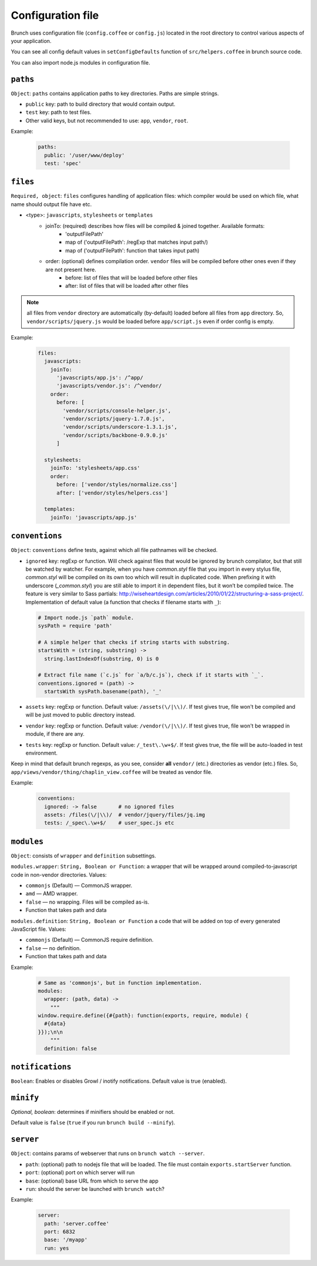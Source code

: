 ******************
Configuration file
******************

Brunch uses configuration file (``config.coffee`` or ``config.js``) located in the root directory to control various aspects of your application.

You can see all config default values in ``setConfigDefaults`` function of ``src/helpers.coffee`` in brunch source code.

You can also import node.js modules in configuration file.

``paths``
=============

``Object``: ``paths`` contains application paths to key directories. Paths are simple strings.

* ``public`` key: path to build directory that would contain output.
* ``test`` key: path to test files.

* Other valid keys, but not recommended to use: ``app``, ``vendor``, ``root``.

Example:

  .. code-block:: coffeescript

    paths:
      public: '/user/www/deploy'
      test: 'spec'

``files``
=========

``Required, object``: ``files`` configures handling of application files: which compiler would be used on which file, what name should output file have etc. 

* <type>: ``javascripts``, ``stylesheets`` or ``templates``
    * joinTo: (required) describes how files will be compiled & joined together. Available formats:
        * 'outputFilePath'
        * map of ('outputFilePath': /regExp that matches input path/)
        * map of ('outputFilePath': function that takes input path)
    * order: (optional) defines compilation order. ``vendor`` files will be compiled before other ones even if they are not present here.
        * before: list of files that will be loaded before other files
        * after: list of files that will be loaded after other files

.. note::

    all files from ``vendor`` directory are automatically (by-default) loaded before all files from ``app`` directory. So, ``vendor/scripts/jquery.js`` would be loaded before ``app/script.js`` even if order config is empty.

Example:

  .. code-block:: coffeescript

    files:
      javascripts:
        joinTo:
          'javascripts/app.js': /^app/
          'javascripts/vendor.js': /^vendor/
        order:
          before: [
            'vendor/scripts/console-helper.js',
            'vendor/scripts/jquery-1.7.0.js',
            'vendor/scripts/underscore-1.3.1.js',
            'vendor/scripts/backbone-0.9.0.js'
          ]

      stylesheets:
        joinTo: 'stylesheets/app.css'
        order:
          before: ['vendor/styles/normalize.css']
          after: ['vendor/styles/helpers.css']

      templates:
        joinTo: 'javascripts/app.js'

``conventions``
===============

``Object``: ``conventions`` define tests, against which all file pathnames will be checked.

* ``ignored`` key: regExp or function. Will check against files that would be ignored by brunch compilator, but that still be watched by watcher. For example, when you have `common.styl` file that you import in every stylus file, `common.styl` will be compiled on its own too which will result in duplicated code. When prefixing it with underscore (`_common.styl`) you are still able to import it in dependent files, but it won’t be compiled twice. The feature is very similar to Sass partials: http://wiseheartdesign.com/articles/2010/01/22/structuring-a-sass-project/. Implementation of default value (a function that checks if filename starts with ``_``):

  .. code-block:: coffeescript

    # Import node.js `path` module.
    sysPath = require 'path'

    # A simple helper that checks if string starts with substring.
    startsWith = (string, substring) ->
      string.lastIndexOf(substring, 0) is 0

    # Extract file name (`c.js` for `a/b/c.js`), check if it starts with `_`.
    conventions.ignored = (path) ->
      startsWith sysPath.basename(path), '_'


* ``assets`` key: regExp or function. Default value: ``/assets(\/|\\)/``. If test gives true, file won't be compiled and will be just moved to public directory instead.
* ``vendor`` key: regExp or function. Default value: ``/vendor(\/|\\)/``. If test gives true, file won't be wrapped in module, if there are any.
* ``tests`` key: regExp or function. Default value: ``/_test\.\w+$/``. If test gives true, the file will be auto-loaded in test environment.

Keep in mind that default brunch regexps, as you see, consider **all** ``vendor/`` (etc.) directories as vendor (etc.) files. So, ``app/views/vendor/thing/chaplin_view.coffee`` will be treated as vendor file.

Example:

  .. code-block:: coffeescript

    conventions:
      ignored: -> false       # no ignored files
      assets: /files(\/|\\)/  # vendor/jquery/files/jq.img
      tests: /_spec\.\w+$/    # user_spec.js etc

``modules``
===========

``Object``: consists of ``wrapper`` and ``definition`` subsettings.

``modules.wrapper``: ``String, Boolean or Function``: a wrapper that will be wrapped around compiled-to-javascript code in non-vendor directories. Values:

* ``commonjs`` (Default) — CommonJS wrapper.
* ``amd`` — AMD wrapper.
* ``false`` — no wrapping. Files will be compiled as-is.
* Function that takes path and data

``modules.definition``: ``String, Boolean or Function`` a code that will be added on top of every generated JavaScript file. Values:

* ``commonjs`` (Default) — CommonJS require definition.
* ``false`` — no definition.
* Function that takes path and data

Example:

  .. code-block:: coffeescript

    # Same as 'commonjs', but in function implementation.
    modules:
      wrapper: (path, data) ->
        """
    window.require.define({#{path}: function(exports, require, module) {
      #{data}
    }});\n\n
        """
      definition: false

``notifications``
=================

``Boolean``: Enables or disables Growl / inotify notifications. Default value is true (enabled).

``minify``
==========

`Optional, boolean`: determines if minifiers should be enabled or not.

Default value is ``false`` (``true`` if you run ``brunch build --minify``).

``server``
==========

``Object``: contains params of webserver that runs on ``brunch watch --server``.

* ``path``: (optional) path to nodejs file that will be loaded. The file must contain ``exports.startServer`` function.
* ``port``: (optional) port on which server will run
* ``base``: (optional) base URL from which to serve the app
* ``run``: should the server be launched with ``brunch watch``?

Example:

  .. code-block:: coffeescript

    server:
      path: 'server.coffee'
      port: 6832
      base: '/myapp'
      run: yes
